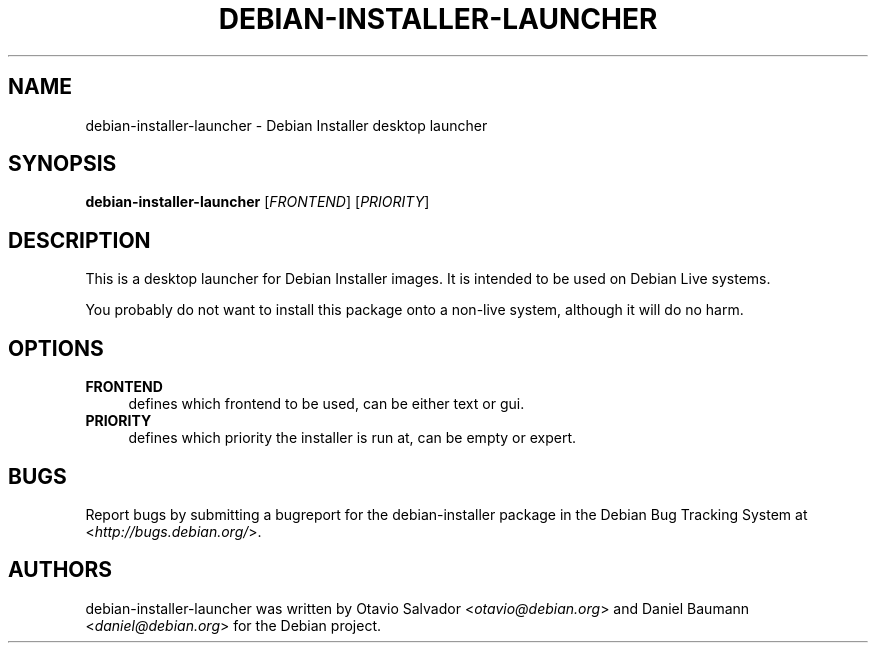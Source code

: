 .TH DEBIAN\-INSTALLER\-LAUNCHER 8 "2010\-08\-01" "23" "Debian Installer desktop launcher"

.SH NAME
debian\-installer\-launcher \- Debian Installer desktop launcher

.SH SYNOPSIS
\fBdebian\-installer\-launcher\fR [\fIFRONTEND\fR] [\fIPRIORITY\fR]
.PP

.SH DESCRIPTION
This is a desktop launcher for Debian Installer images. It is intended to be used on Debian Live systems.
.PP
You probably do not want to install this package onto a non-live system, although it will do no harm.

.SH OPTIONS
.IP "\fBFRONTEND\fR" 4
defines which frontend to be used, can be either text or gui.
.IP "\fBPRIORITY\fR" 4
defines which priority the installer is run at, can be empty or expert.

.SH BUGS
Report bugs by submitting a bugreport for the debian\-installer package in the Debian Bug Tracking System at <\fIhttp://bugs.debian.org/\fR>.

.SH AUTHORS
debian\-installer\-launcher was written by Otavio Salvador <\fIotavio@debian.org\fR> and Daniel Baumann <\fIdaniel@debian.org\fR> for the Debian project.

